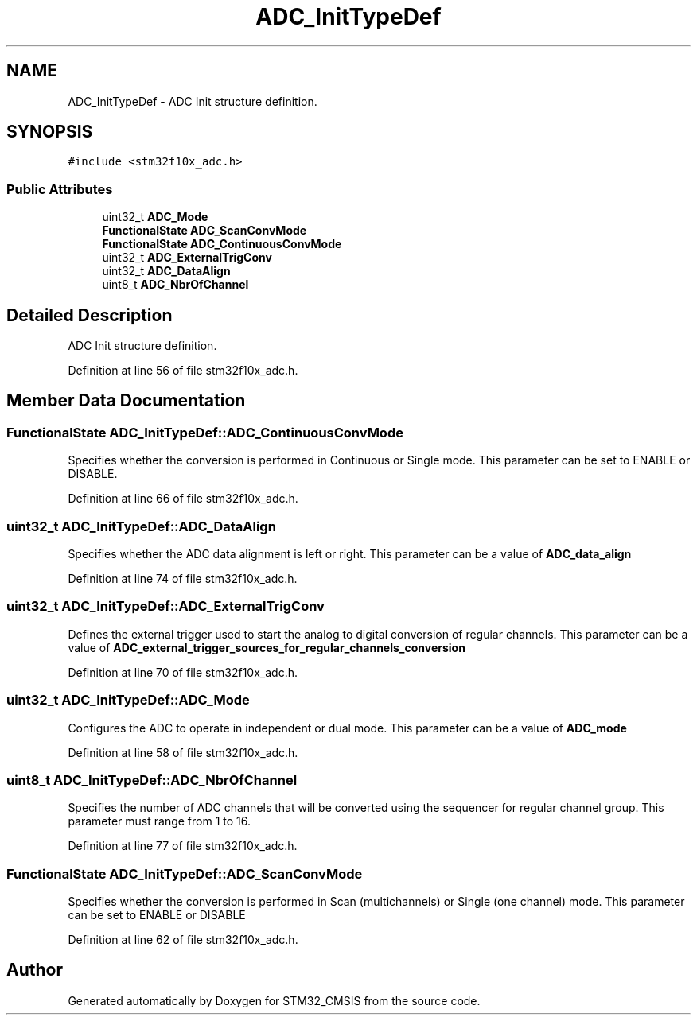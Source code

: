 .TH "ADC_InitTypeDef" 3 "Sun Apr 16 2017" "STM32_CMSIS" \" -*- nroff -*-
.ad l
.nh
.SH NAME
ADC_InitTypeDef \- ADC Init structure definition\&.  

.SH SYNOPSIS
.br
.PP
.PP
\fC#include <stm32f10x_adc\&.h>\fP
.SS "Public Attributes"

.in +1c
.ti -1c
.RI "uint32_t \fBADC_Mode\fP"
.br
.ti -1c
.RI "\fBFunctionalState\fP \fBADC_ScanConvMode\fP"
.br
.ti -1c
.RI "\fBFunctionalState\fP \fBADC_ContinuousConvMode\fP"
.br
.ti -1c
.RI "uint32_t \fBADC_ExternalTrigConv\fP"
.br
.ti -1c
.RI "uint32_t \fBADC_DataAlign\fP"
.br
.ti -1c
.RI "uint8_t \fBADC_NbrOfChannel\fP"
.br
.in -1c
.SH "Detailed Description"
.PP 
ADC Init structure definition\&. 
.PP
Definition at line 56 of file stm32f10x_adc\&.h\&.
.SH "Member Data Documentation"
.PP 
.SS "\fBFunctionalState\fP ADC_InitTypeDef::ADC_ContinuousConvMode"
Specifies whether the conversion is performed in Continuous or Single mode\&. This parameter can be set to ENABLE or DISABLE\&. 
.PP
Definition at line 66 of file stm32f10x_adc\&.h\&.
.SS "uint32_t ADC_InitTypeDef::ADC_DataAlign"
Specifies whether the ADC data alignment is left or right\&. This parameter can be a value of \fBADC_data_align\fP 
.PP
Definition at line 74 of file stm32f10x_adc\&.h\&.
.SS "uint32_t ADC_InitTypeDef::ADC_ExternalTrigConv"
Defines the external trigger used to start the analog to digital conversion of regular channels\&. This parameter can be a value of \fBADC_external_trigger_sources_for_regular_channels_conversion\fP 
.PP
Definition at line 70 of file stm32f10x_adc\&.h\&.
.SS "uint32_t ADC_InitTypeDef::ADC_Mode"
Configures the ADC to operate in independent or dual mode\&. This parameter can be a value of \fBADC_mode\fP 
.PP
Definition at line 58 of file stm32f10x_adc\&.h\&.
.SS "uint8_t ADC_InitTypeDef::ADC_NbrOfChannel"
Specifies the number of ADC channels that will be converted using the sequencer for regular channel group\&. This parameter must range from 1 to 16\&. 
.PP
Definition at line 77 of file stm32f10x_adc\&.h\&.
.SS "\fBFunctionalState\fP ADC_InitTypeDef::ADC_ScanConvMode"
Specifies whether the conversion is performed in Scan (multichannels) or Single (one channel) mode\&. This parameter can be set to ENABLE or DISABLE 
.PP
Definition at line 62 of file stm32f10x_adc\&.h\&.

.SH "Author"
.PP 
Generated automatically by Doxygen for STM32_CMSIS from the source code\&.
